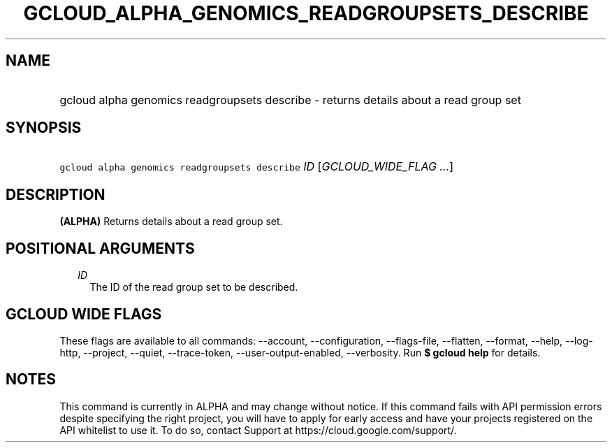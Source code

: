 
.TH "GCLOUD_ALPHA_GENOMICS_READGROUPSETS_DESCRIBE" 1



.SH "NAME"
.HP
gcloud alpha genomics readgroupsets describe \- returns details about a read group set



.SH "SYNOPSIS"
.HP
\f5gcloud alpha genomics readgroupsets describe\fR \fIID\fR [\fIGCLOUD_WIDE_FLAG\ ...\fR]



.SH "DESCRIPTION"

\fB(ALPHA)\fR Returns details about a read group set.



.SH "POSITIONAL ARGUMENTS"

.RS 2m
.TP 2m
\fIID\fR
The ID of the read group set to be described.


.RE
.sp

.SH "GCLOUD WIDE FLAGS"

These flags are available to all commands: \-\-account, \-\-configuration,
\-\-flags\-file, \-\-flatten, \-\-format, \-\-help, \-\-log\-http, \-\-project,
\-\-quiet, \-\-trace\-token, \-\-user\-output\-enabled, \-\-verbosity. Run \fB$
gcloud help\fR for details.



.SH "NOTES"

This command is currently in ALPHA and may change without notice. If this
command fails with API permission errors despite specifying the right project,
you will have to apply for early access and have your projects registered on the
API whitelist to use it. To do so, contact Support at
https://cloud.google.com/support/.

